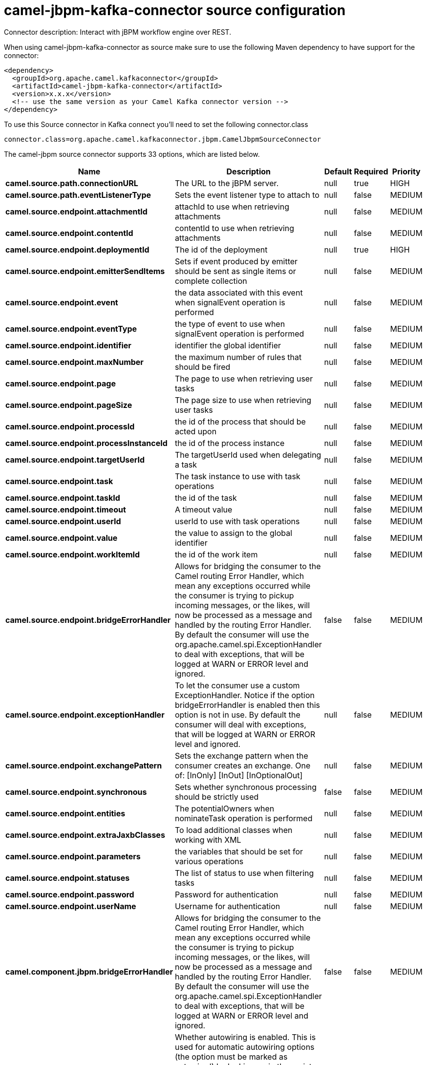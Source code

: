// kafka-connector options: START
[[camel-jbpm-kafka-connector-source]]
= camel-jbpm-kafka-connector source configuration

Connector description: Interact with jBPM workflow engine over REST.

When using camel-jbpm-kafka-connector as source make sure to use the following Maven dependency to have support for the connector:

[source,xml]
----
<dependency>
  <groupId>org.apache.camel.kafkaconnector</groupId>
  <artifactId>camel-jbpm-kafka-connector</artifactId>
  <version>x.x.x</version>
  <!-- use the same version as your Camel Kafka connector version -->
</dependency>
----

To use this Source connector in Kafka connect you'll need to set the following connector.class

[source,java]
----
connector.class=org.apache.camel.kafkaconnector.jbpm.CamelJbpmSourceConnector
----


The camel-jbpm source connector supports 33 options, which are listed below.



[width="100%",cols="2,5,^1,1,1",options="header"]
|===
| Name | Description | Default | Required | Priority
| *camel.source.path.connectionURL* | The URL to the jBPM server. | null | true | HIGH
| *camel.source.path.eventListenerType* | Sets the event listener type to attach to | null | false | MEDIUM
| *camel.source.endpoint.attachmentId* | attachId to use when retrieving attachments | null | false | MEDIUM
| *camel.source.endpoint.contentId* | contentId to use when retrieving attachments | null | false | MEDIUM
| *camel.source.endpoint.deploymentId* | The id of the deployment | null | true | HIGH
| *camel.source.endpoint.emitterSendItems* | Sets if event produced by emitter should be sent as single items or complete collection | null | false | MEDIUM
| *camel.source.endpoint.event* | the data associated with this event when signalEvent operation is performed | null | false | MEDIUM
| *camel.source.endpoint.eventType* | the type of event to use when signalEvent operation is performed | null | false | MEDIUM
| *camel.source.endpoint.identifier* | identifier the global identifier | null | false | MEDIUM
| *camel.source.endpoint.maxNumber* | the maximum number of rules that should be fired | null | false | MEDIUM
| *camel.source.endpoint.page* | The page to use when retrieving user tasks | null | false | MEDIUM
| *camel.source.endpoint.pageSize* | The page size to use when retrieving user tasks | null | false | MEDIUM
| *camel.source.endpoint.processId* | the id of the process that should be acted upon | null | false | MEDIUM
| *camel.source.endpoint.processInstanceId* | the id of the process instance | null | false | MEDIUM
| *camel.source.endpoint.targetUserId* | The targetUserId used when delegating a task | null | false | MEDIUM
| *camel.source.endpoint.task* | The task instance to use with task operations | null | false | MEDIUM
| *camel.source.endpoint.taskId* | the id of the task | null | false | MEDIUM
| *camel.source.endpoint.timeout* | A timeout value | null | false | MEDIUM
| *camel.source.endpoint.userId* | userId to use with task operations | null | false | MEDIUM
| *camel.source.endpoint.value* | the value to assign to the global identifier | null | false | MEDIUM
| *camel.source.endpoint.workItemId* | the id of the work item | null | false | MEDIUM
| *camel.source.endpoint.bridgeErrorHandler* | Allows for bridging the consumer to the Camel routing Error Handler, which mean any exceptions occurred while the consumer is trying to pickup incoming messages, or the likes, will now be processed as a message and handled by the routing Error Handler. By default the consumer will use the org.apache.camel.spi.ExceptionHandler to deal with exceptions, that will be logged at WARN or ERROR level and ignored. | false | false | MEDIUM
| *camel.source.endpoint.exceptionHandler* | To let the consumer use a custom ExceptionHandler. Notice if the option bridgeErrorHandler is enabled then this option is not in use. By default the consumer will deal with exceptions, that will be logged at WARN or ERROR level and ignored. | null | false | MEDIUM
| *camel.source.endpoint.exchangePattern* | Sets the exchange pattern when the consumer creates an exchange. One of: [InOnly] [InOut] [InOptionalOut] | null | false | MEDIUM
| *camel.source.endpoint.synchronous* | Sets whether synchronous processing should be strictly used | false | false | MEDIUM
| *camel.source.endpoint.entities* | The potentialOwners when nominateTask operation is performed | null | false | MEDIUM
| *camel.source.endpoint.extraJaxbClasses* | To load additional classes when working with XML | null | false | MEDIUM
| *camel.source.endpoint.parameters* | the variables that should be set for various operations | null | false | MEDIUM
| *camel.source.endpoint.statuses* | The list of status to use when filtering tasks | null | false | MEDIUM
| *camel.source.endpoint.password* | Password for authentication | null | false | MEDIUM
| *camel.source.endpoint.userName* | Username for authentication | null | false | MEDIUM
| *camel.component.jbpm.bridgeErrorHandler* | Allows for bridging the consumer to the Camel routing Error Handler, which mean any exceptions occurred while the consumer is trying to pickup incoming messages, or the likes, will now be processed as a message and handled by the routing Error Handler. By default the consumer will use the org.apache.camel.spi.ExceptionHandler to deal with exceptions, that will be logged at WARN or ERROR level and ignored. | false | false | MEDIUM
| *camel.component.jbpm.autowiredEnabled* | Whether autowiring is enabled. This is used for automatic autowiring options (the option must be marked as autowired) by looking up in the registry to find if there is a single instance of matching type, which then gets configured on the component. This can be used for automatic configuring JDBC data sources, JMS connection factories, AWS Clients, etc. | true | false | MEDIUM
|===



The camel-jbpm source connector has no converters out of the box.





The camel-jbpm source connector has no transforms out of the box.





The camel-jbpm source connector has no aggregation strategies out of the box.




// kafka-connector options: END
